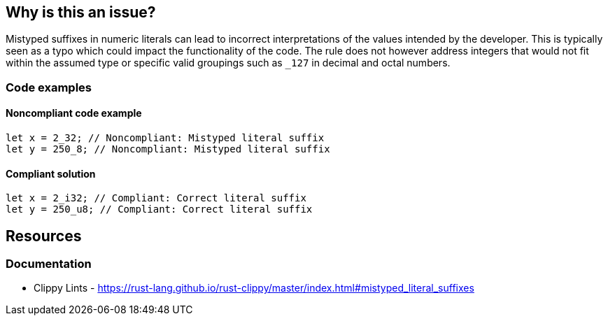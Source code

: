 == Why is this an issue?

Mistyped suffixes in numeric literals can lead to incorrect interpretations of the values intended by the developer. This is typically seen as a typo which could impact the functionality of the code. The rule does not however address integers that would not fit within the assumed type or specific valid groupings such as ``++_127++`` in decimal and octal numbers.

=== Code examples

==== Noncompliant code example

[source,rust,diff-id=1,diff-type=noncompliant]
----
let x = 2_32; // Noncompliant: Mistyped literal suffix
let y = 250_8; // Noncompliant: Mistyped literal suffix
----

==== Compliant solution

[source,rust,diff-id=1,diff-type=compliant]
----
let x = 2_i32; // Compliant: Correct literal suffix
let y = 250_u8; // Compliant: Correct literal suffix
----

== Resources
=== Documentation

* Clippy Lints - https://rust-lang.github.io/rust-clippy/master/index.html#mistyped_literal_suffixes
